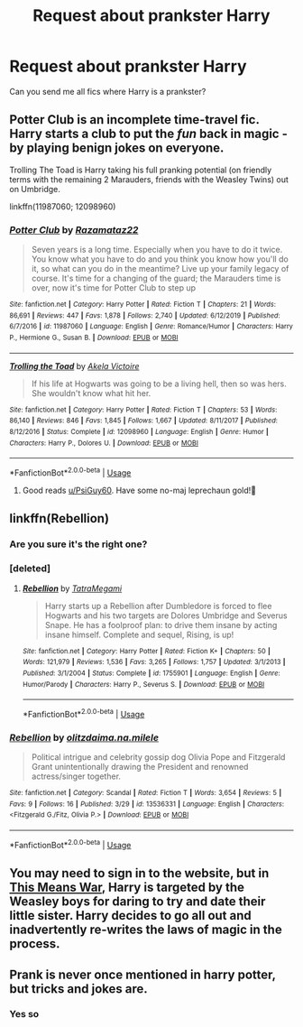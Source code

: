 #+TITLE: Request about prankster Harry

* Request about prankster Harry
:PROPERTIES:
:Author: AntisocialNyx
:Score: 1
:DateUnix: 1596566202.0
:DateShort: 2020-Aug-04
:FlairText: Request
:END:
Can you send me all fics where Harry is a prankster?


** Potter Club is an incomplete time-travel fic. Harry starts a club to put the /fun/ back in magic - by playing benign jokes on everyone.

Trolling The Toad is Harry taking his full pranking potential (on friendly terms with the remaining 2 Marauders, friends with the Weasley Twins) out on Umbridge.

linkffn(11987060; 12098960)
:PROPERTIES:
:Author: PsiGuy60
:Score: 3
:DateUnix: 1596574205.0
:DateShort: 2020-Aug-05
:END:

*** [[https://www.fanfiction.net/s/11987060/1/][*/Potter Club/*]] by [[https://www.fanfiction.net/u/2277200/Razamataz22][/Razamataz22/]]

#+begin_quote
  Seven years is a long time. Especially when you have to do it twice. You know what you have to do and you think you know how you'll do it, so what can you do in the meantime? Live up your family legacy of course. It's time for a changing of the guard; the Marauders time is over, now it's time for Potter Club to step up
#+end_quote

^{/Site/:} ^{fanfiction.net} ^{*|*} ^{/Category/:} ^{Harry} ^{Potter} ^{*|*} ^{/Rated/:} ^{Fiction} ^{T} ^{*|*} ^{/Chapters/:} ^{21} ^{*|*} ^{/Words/:} ^{86,691} ^{*|*} ^{/Reviews/:} ^{447} ^{*|*} ^{/Favs/:} ^{1,878} ^{*|*} ^{/Follows/:} ^{2,740} ^{*|*} ^{/Updated/:} ^{6/12/2019} ^{*|*} ^{/Published/:} ^{6/7/2016} ^{*|*} ^{/id/:} ^{11987060} ^{*|*} ^{/Language/:} ^{English} ^{*|*} ^{/Genre/:} ^{Romance/Humor} ^{*|*} ^{/Characters/:} ^{Harry} ^{P.,} ^{Hermione} ^{G.,} ^{Susan} ^{B.} ^{*|*} ^{/Download/:} ^{[[http://www.ff2ebook.com/old/ffn-bot/index.php?id=11987060&source=ff&filetype=epub][EPUB]]} ^{or} ^{[[http://www.ff2ebook.com/old/ffn-bot/index.php?id=11987060&source=ff&filetype=mobi][MOBI]]}

--------------

[[https://www.fanfiction.net/s/12098960/1/][*/Trolling the Toad/*]] by [[https://www.fanfiction.net/u/2100801/Akela-Victoire][/Akela Victoire/]]

#+begin_quote
  If his life at Hogwarts was going to be a living hell, then so was hers. She wouldn't know what hit her.
#+end_quote

^{/Site/:} ^{fanfiction.net} ^{*|*} ^{/Category/:} ^{Harry} ^{Potter} ^{*|*} ^{/Rated/:} ^{Fiction} ^{T} ^{*|*} ^{/Chapters/:} ^{53} ^{*|*} ^{/Words/:} ^{86,140} ^{*|*} ^{/Reviews/:} ^{846} ^{*|*} ^{/Favs/:} ^{1,845} ^{*|*} ^{/Follows/:} ^{1,667} ^{*|*} ^{/Updated/:} ^{8/11/2017} ^{*|*} ^{/Published/:} ^{8/12/2016} ^{*|*} ^{/Status/:} ^{Complete} ^{*|*} ^{/id/:} ^{12098960} ^{*|*} ^{/Language/:} ^{English} ^{*|*} ^{/Genre/:} ^{Humor} ^{*|*} ^{/Characters/:} ^{Harry} ^{P.,} ^{Dolores} ^{U.} ^{*|*} ^{/Download/:} ^{[[http://www.ff2ebook.com/old/ffn-bot/index.php?id=12098960&source=ff&filetype=epub][EPUB]]} ^{or} ^{[[http://www.ff2ebook.com/old/ffn-bot/index.php?id=12098960&source=ff&filetype=mobi][MOBI]]}

--------------

*FanfictionBot*^{2.0.0-beta} | [[https://github.com/tusing/reddit-ffn-bot/wiki/Usage][Usage]]
:PROPERTIES:
:Author: FanfictionBot
:Score: 3
:DateUnix: 1596574224.0
:DateShort: 2020-Aug-05
:END:

**** Good reads [[/u/PsiGuy60][u/PsiGuy60]]. Have some no-maj leprechaun gold!🏅
:PROPERTIES:
:Author: Rowletforthewin
:Score: 3
:DateUnix: 1596599105.0
:DateShort: 2020-Aug-05
:END:


** linkffn(Rebellion)
:PROPERTIES:
:Author: Valanil
:Score: 2
:DateUnix: 1596568949.0
:DateShort: 2020-Aug-04
:END:

*** Are you sure it's the right one?
:PROPERTIES:
:Author: AntisocialNyx
:Score: 2
:DateUnix: 1596569115.0
:DateShort: 2020-Aug-04
:END:


*** [deleted]
:PROPERTIES:
:Score: 1
:DateUnix: 1596569514.0
:DateShort: 2020-Aug-05
:END:

**** [[https://www.fanfiction.net/s/1755901/1/][*/Rebellion/*]] by [[https://www.fanfiction.net/u/24798/TatraMegami][/TatraMegami/]]

#+begin_quote
  Harry starts up a Rebellion after Dumbledore is forced to flee Hogwarts and his two targets are Dolores Umbridge and Severus Snape. He has a foolproof plan: to drive them insane by acting insane himself. Complete and sequel, Rising, is up!
#+end_quote

^{/Site/:} ^{fanfiction.net} ^{*|*} ^{/Category/:} ^{Harry} ^{Potter} ^{*|*} ^{/Rated/:} ^{Fiction} ^{K+} ^{*|*} ^{/Chapters/:} ^{50} ^{*|*} ^{/Words/:} ^{121,979} ^{*|*} ^{/Reviews/:} ^{1,536} ^{*|*} ^{/Favs/:} ^{3,265} ^{*|*} ^{/Follows/:} ^{1,757} ^{*|*} ^{/Updated/:} ^{3/1/2013} ^{*|*} ^{/Published/:} ^{3/1/2004} ^{*|*} ^{/Status/:} ^{Complete} ^{*|*} ^{/id/:} ^{1755901} ^{*|*} ^{/Language/:} ^{English} ^{*|*} ^{/Genre/:} ^{Humor/Parody} ^{*|*} ^{/Characters/:} ^{Harry} ^{P.,} ^{Severus} ^{S.} ^{*|*} ^{/Download/:} ^{[[http://www.ff2ebook.com/old/ffn-bot/index.php?id=1755901&source=ff&filetype=epub][EPUB]]} ^{or} ^{[[http://www.ff2ebook.com/old/ffn-bot/index.php?id=1755901&source=ff&filetype=mobi][MOBI]]}

--------------

*FanfictionBot*^{2.0.0-beta} | [[https://github.com/tusing/reddit-ffn-bot/wiki/Usage][Usage]]
:PROPERTIES:
:Author: FanfictionBot
:Score: 1
:DateUnix: 1596569539.0
:DateShort: 2020-Aug-05
:END:


*** [[https://www.fanfiction.net/s/13536331/1/][*/Rebellion/*]] by [[https://www.fanfiction.net/u/5914188/olitzdaima-na-milele][/olitzdaima.na.milele/]]

#+begin_quote
  Political intrigue and celebrity gossip dog Olivia Pope and Fitzgerald Grant unintentionally drawing the President and renowned actress/singer together.
#+end_quote

^{/Site/:} ^{fanfiction.net} ^{*|*} ^{/Category/:} ^{Scandal} ^{*|*} ^{/Rated/:} ^{Fiction} ^{T} ^{*|*} ^{/Words/:} ^{3,654} ^{*|*} ^{/Reviews/:} ^{5} ^{*|*} ^{/Favs/:} ^{9} ^{*|*} ^{/Follows/:} ^{16} ^{*|*} ^{/Published/:} ^{3/29} ^{*|*} ^{/id/:} ^{13536331} ^{*|*} ^{/Language/:} ^{English} ^{*|*} ^{/Characters/:} ^{<Fitzgerald} ^{G./Fitz,} ^{Olivia} ^{P.>} ^{*|*} ^{/Download/:} ^{[[http://www.ff2ebook.com/old/ffn-bot/index.php?id=13536331&source=ff&filetype=epub][EPUB]]} ^{or} ^{[[http://www.ff2ebook.com/old/ffn-bot/index.php?id=13536331&source=ff&filetype=mobi][MOBI]]}

--------------

*FanfictionBot*^{2.0.0-beta} | [[https://github.com/tusing/reddit-ffn-bot/wiki/Usage][Usage]]
:PROPERTIES:
:Author: FanfictionBot
:Score: 0
:DateUnix: 1596568976.0
:DateShort: 2020-Aug-04
:END:


** You may need to sign in to the website, but in [[https://jeconais.fanficauthors.net/This_Means_War/index/][This Means War]], Harry is targeted by the Weasley boys for daring to try and date their little sister. Harry decides to go all out and inadvertently re-writes the laws of magic in the process.
:PROPERTIES:
:Author: BeardInTheDark
:Score: 2
:DateUnix: 1596571923.0
:DateShort: 2020-Aug-05
:END:


** Prank is never once mentioned in harry potter, but tricks and jokes are.
:PROPERTIES:
:Author: hungrybluefish
:Score: 1
:DateUnix: 1596585857.0
:DateShort: 2020-Aug-05
:END:

*** Yes so
:PROPERTIES:
:Author: AntisocialNyx
:Score: 2
:DateUnix: 1596613012.0
:DateShort: 2020-Aug-05
:END:
